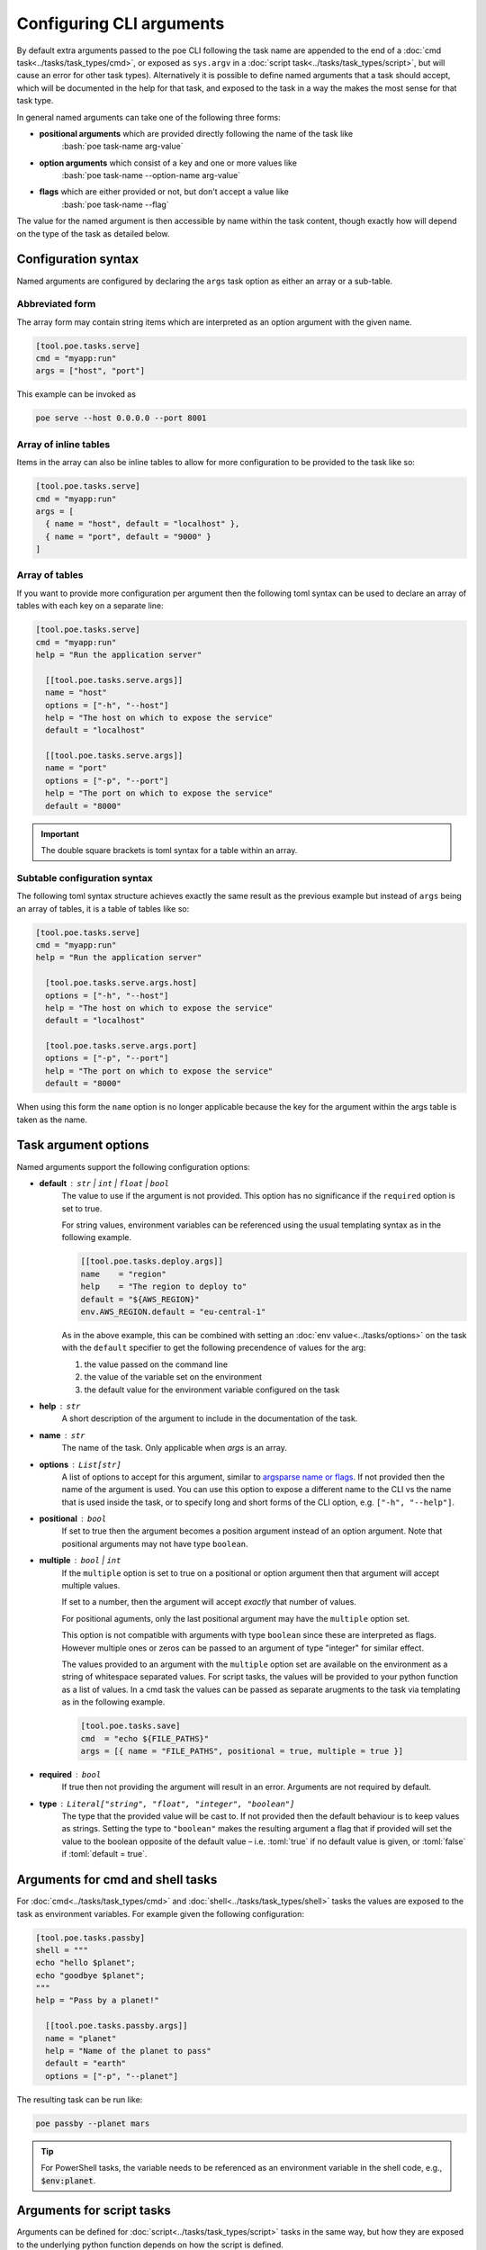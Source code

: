 Configuring CLI arguments
-------------------------

By default extra arguments passed to the poe CLI following the task name are appended to the end of a :doc:`cmd task<../tasks/task_types/cmd>`, or exposed as ``sys.argv`` in a :doc:`script task<../tasks/task_types/script>`, but will cause an error for other task types). Alternatively it is possible to define named arguments that a task should accept, which will be documented in the help for that task, and exposed to the task in a way the makes the most sense for that task type.

In general named arguments can take one of the following three forms:

- **positional arguments** which are provided directly following the name of the task like
   :bash:`poe task-name arg-value`

- **option arguments** which consist of a key and one or more values like
   :bash:`poe task-name --option-name arg-value`

- **flags** which are either provided or not, but don't accept a value like
   :bash:`poe task-name --flag`

The value for the named argument is then accessible by name within the task content,
though exactly how will depend on the type of the task as detailed below.


Configuration syntax
~~~~~~~~~~~~~~~~~~~~

Named arguments are configured by declaring the ``args`` task option as either an array or
a sub-table.


Abbreviated form
""""""""""""""""

The array form may contain string items which are interpreted as an option argument with the given name.

.. code-block:: toml

    [tool.poe.tasks.serve]
    cmd = "myapp:run"
    args = ["host", "port"]

This example can be invoked as

.. code-block:: bash

    poe serve --host 0.0.0.0 --port 8001


Array of inline tables
""""""""""""""""""""""

Items in the array can also be inline tables to allow for more configuration to be provided to the task like so:

.. code-block:: toml

   [tool.poe.tasks.serve]
   cmd = "myapp:run"
   args = [
     { name = "host", default = "localhost" },
     { name = "port", default = "9000" }
   ]


Array of tables
"""""""""""""""

If you want to provide more configuration per argument then the following toml syntax can be used to declare an array of tables with each key on a separate line:

.. code-block:: toml

    [tool.poe.tasks.serve]
    cmd = "myapp:run"
    help = "Run the application server"

      [[tool.poe.tasks.serve.args]]
      name = "host"
      options = ["-h", "--host"]
      help = "The host on which to expose the service"
      default = "localhost"

      [[tool.poe.tasks.serve.args]]
      name = "port"
      options = ["-p", "--port"]
      help = "The port on which to expose the service"
      default = "8000"


.. important::

   The double square brackets is toml syntax for a table within an array.

Subtable configuration syntax
"""""""""""""""""""""""""""""

The following toml syntax structure achieves exactly the same result as the previous example but instead of ``args`` being an array of tables, it is a table of tables like so:

.. code-block:: toml

    [tool.poe.tasks.serve]
    cmd = "myapp:run"
    help = "Run the application server"

      [tool.poe.tasks.serve.args.host]
      options = ["-h", "--host"]
      help = "The host on which to expose the service"
      default = "localhost"

      [tool.poe.tasks.serve.args.port]
      options = ["-p", "--port"]
      help = "The port on which to expose the service"
      default = "8000"

When using this form the ``name`` option is no longer applicable because the key for the argument within the args table is taken as the name.


Task argument options
~~~~~~~~~~~~~~~~~~~~~

Named arguments support the following configuration options:

- **default** : ``str`` | ``int`` | ``float`` | ``bool``
   The value to use if the argument is not provided. This option has no significance if the ``required`` option is set to true.

   For string values, environment variables can be referenced using the usual templating syntax as in the following example.

   .. code-block:: toml

     [[tool.poe.tasks.deploy.args]]
     name    = "region"
     help    = "The region to deploy to"
     default = "${AWS_REGION}"
     env.AWS_REGION.default = "eu-central-1"

   As in the above example, this can be combined with setting an :doc:`env value<../tasks/options>` on the task with the ``default`` specifier to get the following precendence of values for the arg:

   1. the value passed on the command line
   2. the value of the variable set on the environment
   3. the default value for the environment variable configured on the task

- **help** : ``str``
   A short description of the argument to include in the documentation of the task.

- **name** : ``str``
   The name of the task. Only applicable when *args* is an array.

- **options** : ``List[str]``
   A list of options to accept for this argument, similar to `argsparse name or flags <https://docs.python.org/3/library/argparse.html#name-or-flags>`_. If not provided then the name of the argument is used. You can use this option to expose a different name to the CLI vs the name that is used inside the task, or to specify long and short forms of the CLI option, e.g. ``["-h", "--help"]``.

- **positional** : ``bool``
   If set to true then the argument becomes a position argument instead of an option argument. Note that positional arguments may not have type ``boolean``.

- **multiple** : ``bool`` | ``int``
   If the ``multiple`` option is set to true on a positional or option argument then that argument will accept multiple values.

   If set to a number, then the argument will accept *exactly* that number of values.

   For positional aguments, only the last positional argument may have the ``multiple`` option set.

   This option is not compatible with arguments with type ``boolean`` since these are interpreted as flags. However multiple ones or zeros can be passed to an argument of type "integer" for similar effect.

   The values provided to an argument with the ``multiple`` option set are available on the environment as a string of whitespace separated values. For script tasks, the values will be provided to your python function as a list of values. In a cmd task the values can be passed as separate arugments to the task via templating as in the following example.

   .. code-block:: toml

    [tool.poe.tasks.save]
    cmd  = "echo ${FILE_PATHS}"
    args = [{ name = "FILE_PATHS", positional = true, multiple = true }]

- **required** : ``bool``
   If true then not providing the argument will result in an error. Arguments are not required by default.

- **type** : ``Literal["string", "float", "integer", "boolean"]``
   The type that the provided value will be cast to. If not provided then the default behaviour    is to keep values as strings. Setting the type to ``"boolean"`` makes the resulting argument a flag that if provided will set the value to the boolean opposite of the default value – i.e. :toml:`true` if no default value is given, or :toml:`false` if :toml:`default = true`.

Arguments for cmd and shell tasks
~~~~~~~~~~~~~~~~~~~~~~~~~~~~~~~~~

For :doc:`cmd<../tasks/task_types/cmd>` and :doc:`shell<../tasks/task_types/shell>` tasks the values are exposed to the task as environment variables. For example given the following configuration:

.. code-block:: toml

  [tool.poe.tasks.passby]
  shell = """
  echo "hello $planet";
  echo "goodbye $planet";
  """
  help = "Pass by a planet!"

    [[tool.poe.tasks.passby.args]]
    name = "planet"
    help = "Name of the planet to pass"
    default = "earth"
    options = ["-p", "--planet"]

The resulting task can be run like:

.. code-block:: sh

  poe passby --planet mars

.. TIP::
   For PowerShell tasks, the variable needs to be referenced as an environment variable in the shell code, e.g., :code:`$env:planet`.

Arguments for script tasks
~~~~~~~~~~~~~~~~~~~~~~~~~~

Arguments can be defined for :doc:`script<../tasks/task_types/script>` tasks in the same way, but how they are exposed to the underlying python function depends on how the script is defined.

In the following example, since no parenthesis are included for the referenced function, all provided args will be passed to the function as kwargs:

.. code-block:: toml

  [tool.poe.tasks.build]
  script = "my_app.util:build", args = ["dest", "version"]

You can also control exactly how values are passed to the python function as demonstrated in the following example:

.. code-block:: toml

  [tool.poe.tasks.build]
  script = "my_app.util:build(dest, build_version=version, verbose=True)"
  args = ["dest", "version"]

Arguments for sequence tasks
~~~~~~~~~~~~~~~~~~~~~~~~~~~~

Arguments can be passed to the tasks referenced from a sequence task as in the following
example.

.. code-block:: toml

  [tool.poe.tasks.build]
  script = "util:build_app"
  args = [{ name = "target", positional = true }]

  [tool.poe.tasks.check]
  sequence = ["build ${target}", { script = "util:run_tests(environ['target'])" }]
  args = ["target"]

This works by setting the argument values as environment variables for the subtasks, which can be read at runtime, but also referenced in the task definition as demonstrated in the above example for a :doc:`ref<../tasks/task_types/ref>` task and :doc:`script<../tasks/task_types/script>` task.

Passing free arguments in addition to named arguments
~~~~~~~~~~~~~~~~~~~~~~~~~~~~~~~~~~~~~~~~~~~~~~~~~~~~~

If no args are defined for a cmd task then any cli arguments that are provided are simply appended to the command. If named arguments are defined then one can still provide additional free arguments to the command by separating them from the defined arguments with a double dash token :sh:`--`.

For example given a task like:

.. code-block:: toml

  [tool.poe.tasks.lint]
  cmd  = "ruff check ${target_dir}"
  args = { target_dir = { options = ["--target", "-t"], default = "." }}

calling the task like so:

.. code-block:: sh

  poe lint -t tests -- --fix

will result in poe parsing the target_dir cli option, but appending the :sh:`--fix` flag to the ruff command without attempting to interpret it.

.. note::

   Passing :sh:`--` in the arguments list to any other task type will simply result in any subsequent arguments being ignored.
